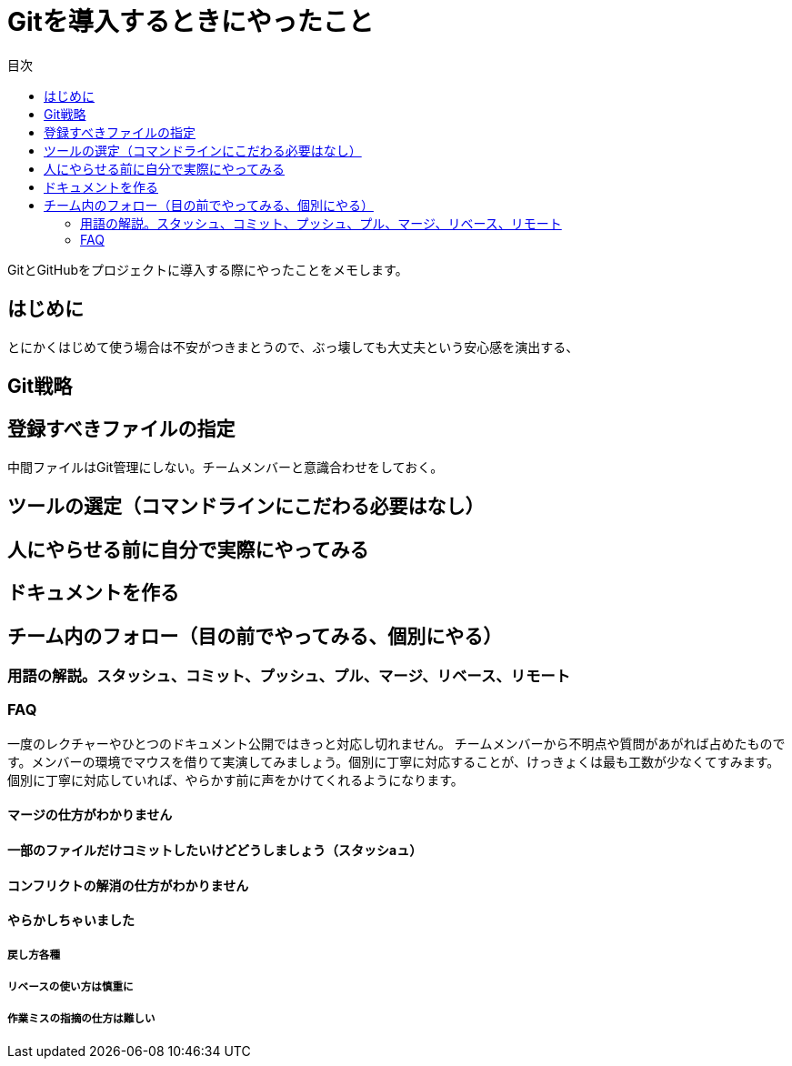 = Gitを導入するときにやったこと
:toc: left
:toc-title: 目次
:auther: 中島慎児
:source-highlighter: coderay

GitとGitHubをプロジェクトに導入する際にやったことをメモします。 +

== はじめに

とにかくはじめて使う場合は不安がつきまとうので、ぶっ壊しても大丈夫という安心感を演出する、

== Git戦略

== 登録すべきファイルの指定

中間ファイルはGit管理にしない。チームメンバーと意識合わせをしておく。

== ツールの選定（コマンドラインにこだわる必要はなし）


== 人にやらせる前に自分で実際にやってみる


== ドキュメントを作る


== チーム内のフォロー（目の前でやってみる、個別にやる）


=== 用語の解説。スタッシュ、コミット、プッシュ、プル、マージ、リベース、リモート


=== FAQ

一度のレクチャーやひとつのドキュメント公開ではきっと対応し切れません。
チームメンバーから不明点や質問があがれば占めたものです。メンバーの環境でマウスを借りて実演してみましょう。個別に丁寧に対応することが、けっきょくは最も工数が少なくてすみます。個別に丁寧に対応していれば、やらかす前に声をかけてくれるようになります。

==== マージの仕方がわかりません


==== 一部のファイルだけコミットしたいけどどうしましょう（スタッシaュ）


==== コンフリクトの解消の仕方がわかりません


==== やらかしちゃいました


===== 戻し方各種


===== リベースの使い方は慎重に


===== 作業ミスの指摘の仕方は難しい
